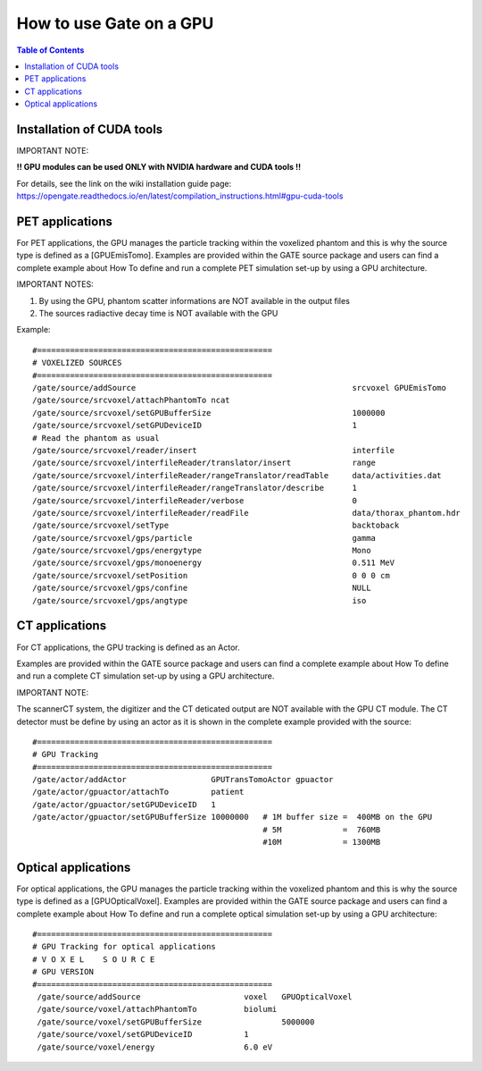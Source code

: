 How to use Gate on a GPU
========================

.. contents:: Table of Contents
   :depth: 15
   :local:

Installation of CUDA tools
--------------------------

IMPORTANT NOTE: 

**!! GPU modules can be used ONLY with NVIDIA hardware and CUDA tools !!**

For details, see the link on the wiki installation guide page:
https://opengate.readthedocs.io/en/latest/compilation_instructions.html#gpu-cuda-tools

PET applications
----------------

For PET applications, the GPU manages the particle tracking within the voxelized phantom and this is why the source type is defined as a [GPUEmisTomo].
Examples are provided within the GATE source package and users can find a complete example about How To define and run a complete PET simulation set-up by using a GPU architecture.

IMPORTANT NOTES: 

1) By using the GPU, phantom scatter informations are NOT available in the output files
2) The sources radiactive decay time is NOT available with the GPU

Example::

   #==================================================
   # VOXELIZED SOURCES
   #==================================================
   /gate/source/addSource                                              srcvoxel GPUEmisTomo
   /gate/source/srcvoxel/attachPhantomTo ncat
   /gate/source/srcvoxel/setGPUBufferSize                              1000000
   /gate/source/srcvoxel/setGPUDeviceID                                1
   # Read the phantom as usual
   /gate/source/srcvoxel/reader/insert                                 interfile
   /gate/source/srcvoxel/interfileReader/translator/insert             range
   /gate/source/srcvoxel/interfileReader/rangeTranslator/readTable     data/activities.dat
   /gate/source/srcvoxel/interfileReader/rangeTranslator/describe      1
   /gate/source/srcvoxel/interfileReader/verbose                       0
   /gate/source/srcvoxel/interfileReader/readFile                      data/thorax_phantom.hdr
   /gate/source/srcvoxel/setType                                       backtoback
   /gate/source/srcvoxel/gps/particle                                  gamma
   /gate/source/srcvoxel/gps/energytype                                Mono
   /gate/source/srcvoxel/gps/monoenergy                                0.511 MeV
   /gate/source/srcvoxel/setPosition                                   0 0 0 cm
   /gate/source/srcvoxel/gps/confine                                   NULL
   /gate/source/srcvoxel/gps/angtype                                   iso



CT applications
---------------

For CT applications, the GPU tracking is defined as an Actor.

Examples are provided within the GATE source package and users can find a complete example about How To define and run a complete CT simulation set-up by using a GPU architecture. 

IMPORTANT NOTE: 

The scannerCT system, the digitizer and the CT deticated output are NOT available with the GPU CT module. The CT detector must be define by using an actor as it is shown in the complete example provided with the source::

   #==================================================
   # GPU Tracking
   #==================================================
   /gate/actor/addActor                  GPUTransTomoActor gpuactor
   /gate/actor/gpuactor/attachTo         patient
   /gate/actor/gpuactor/setGPUDeviceID   1
   /gate/actor/gpuactor/setGPUBufferSize 10000000   # 1M buffer size =  400MB on the GPU
                                                    # 5M             =  760MB
                                                    #10M             = 1300MB

Optical applications
--------------------

For optical applications, the GPU manages the particle tracking within the voxelized phantom and this is why the source type is defined as a [GPUOpticalVoxel]. Examples are provided within the GATE source package and users can find a complete example about How To define and run a complete optical simulation set-up by using a GPU architecture::

   #==================================================
   # GPU Tracking for optical applications
   # V O X E L    S O U R C E
   # GPU VERSION
   #==================================================
    /gate/source/addSource		        voxel   GPUOpticalVoxel
    /gate/source/voxel/attachPhantomTo 		biolumi
    /gate/source/voxel/setGPUBufferSize 	        5000000
    /gate/source/voxel/setGPUDeviceID 		1
    /gate/source/voxel/energy 			6.0 eV

